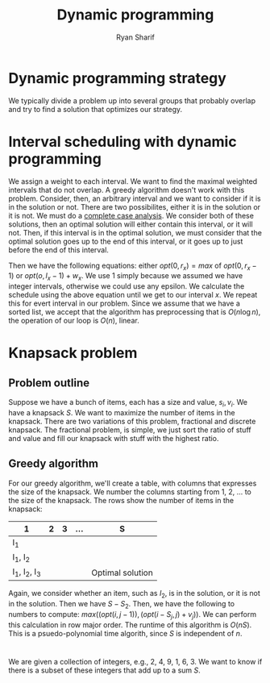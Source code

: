 #+AUTHOR: Ryan Sharif
#+TITLE: Dynamic programming
#+OPTIONS: toc:nil
#+LATEX_HEADER: \usepackage{amsthm}
#+LATEX_HEADER: \usepackage{mathtools}
#+LATEX_HEADER: \usepackage{tikz}
#+LATEX_HEADER: \usetikzlibrary{positioning,calc}
#+LaTeX_HEADER: \usepackage[T1]{fontenc}
#+LaTeX_HEADER: \usepackage{mathpazo}
#+LaTeX_HEADER: \linespread{1.05}
#+LaTeX_HEADER: \usepackage[scaled]{helvet}
#+LaTeX_HEADER: \usepackage{courier}
#+LATEX_HEADER: \usepackage{listings}
#+LaTeX_CLASS_OPTIONS: [letter,twoside,twocolumn]

* Dynamic programming strategy
We typically divide a problem up into several groups that probably
overlap and try to find a solution that optimizes our strategy.

* Interval scheduling with dynamic programming
We assign a weight to each interval. We want to find the maximal
weighted intervals that do not overlap. A greedy algorithm doesn't
work with this problem. Consider, then, an arbitrary interval and we
want to consider if it is in the solution or not. There are two
possibilites, either it is in the solution or it is not. We must do a
_complete case analysis_.  We consider both of these solutions, then
an optimal solution will either contain this interval, or it will not.
Then, if this interval is in the optimal solution, we must consider
that the optimal solution goes up to the end of this interval, or it
goes up to just before the end of this interval.

Then we have the following equations: either $opt(0, r_x) = max$ of
$opt(0,r_x - 1)$ or $opt(o, l_x - 1) + w_x$. We use 1 simply because
we assumed we have integer intervals, otherwise we could use any
epsilon. We calculate the schedule using the above equation until we
get to our interval $x$. We repeat this for evert interval in our
problem. Since we assume that we have a sorted list, we accept that
the algorithm has preprocessing that is $O(n \log{n})$, the operation
of our loop is $O(n)$, linear.

* Knapsack problem
** Problem outline
Suppose we have a bunch of items, each has a size and value, $s_i, v_i$.
We have a knapsack $S$. We want to maximize the number of items in the
knapsack. There are two variations of this problem, fractional and
discrete knapsack. The fractional problem, is simple, we just
sort the ratio of stuff and value and fill our knapsack with stuff
with the highest ratio.

** Greedy algorithm
For our greedy algorithm, we'll create a table, with columns that
expresses the size of the knapsack. We number the columns starting
from 1, 2, ... to the size of the knapsack. The rows show the
number of items in the knapsack:

| 1             | 2 | 3 | ... | S                |
|---------------+---+---+-----+------------------|
| I_1           |   |   |     |                  |
|---------------+---+---+-----+------------------|
| I_1, I_2      |   |   |     |                  |
|---------------+---+---+-----+------------------|
| I_1, I_2, I_3 |   |   |     | Optimal solution |

Again, we consider whether an item, such as $I_2$, is in the solution,
or it is not in the solution. Then we have $S - S_2$. Then, we have
the following to numbers to compute: 
$max((opt(i, j - 1)),(opt(i-S_j,j) + v_j))$. We can perform this
calculation in row major order. The runtime of this algorithm is
$O(nS)$. This is a psuedo-polynomial time algorith, since $S$ is
independent of $n$.
* 
We are given a collection of integers, e.g., 2, 4, 9, 1, 6, 3. We want
to know if there is a subset of these integers that add up to a sum $S$.
